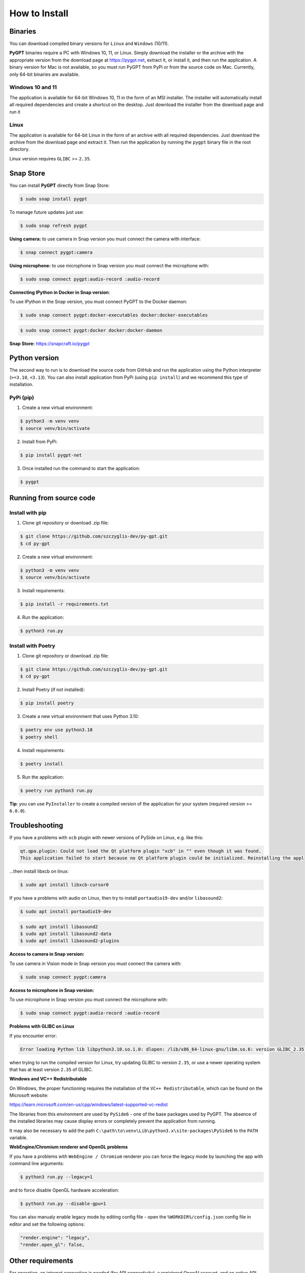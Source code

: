 How to Install
===============

Binaries
---------

You can download compiled binary versions for ``Linux`` and ``Windows`` (10/11). 

**PyGPT** binaries require a PC with Windows 10, 11, or Linux. Simply download the installer or the archive with the appropriate version from the download page at https://pygpt.net, extract it, or install it, and then run the application. A binary version for Mac is not available, so you must run PyGPT from PyPi or from the source code on Mac. Currently, only 64-bit binaries are available.

Windows 10 and 11
`````````````````
The application is available for 64-bit Windows 10, 11 in the form of an MSI installer.
The installer will automatically install all required dependencies and create
a shortcut on the desktop. Just download the installer from the download page and
run it

Linux
`````
The application is available for 64-bit Linux in the form of an archive with
all required dependencies. Just download the archive from the download page and
extract it. Then run the application by running the ``pygpt`` binary file in the
root directory.

Linux version requires ``GLIBC`` >= ``2.35``.

Snap Store
-----------
You can install **PyGPT** directly from Snap Store:

.. code-block:: console

    $ sudo snap install pygpt


To manage future updates just use:

.. code-block:: console

    $ sudo snap refresh pygpt


**Using camera:** to use camera in Snap version you must connect the camera with interface:

.. code-block:: console

    $ snap connect pygpt:camera


**Using microphone:** to use microphone in Snap version you must connect the microphone with:

.. code-block:: console

    $ sudo snap connect pygpt:audio-record :audio-record


**Connecting IPython in Docker in Snap version**:

To use IPython in the Snap version, you must connect PyGPT to the Docker daemon:

.. code-block:: console

    $ sudo snap connect pygpt:docker-executables docker:docker-executables

.. code-block:: console

    $ sudo snap connect pygpt:docker docker:docker-daemon



**Snap Store:** https://snapcraft.io/pygpt

Python version
---------------
The second way to run is to download the source code from GitHub and run
the application using the Python interpreter (``>=3.10``, ``<3.13``).
You can also install application from PyPi (using ``pip install``) and we recommend this type of installation.

PyPi (pip)
``````````

1. Create a new virtual environment:

.. code-block:: console

    $ python3 -m venv venv
    $ source venv/bin/activate

2. Install from PyPi:

.. code-block:: console

    $ pip install pygpt-net

3. Once installed run the command to start the application:

.. code-block:: console

    $ pygpt


Running from source code
------------------------

Install with pip
````````````````

1. Clone git repository or download .zip file:

.. code-block:: console

    $ git clone https://github.com/szczyglis-dev/py-gpt.git
    $ cd py-gpt

2. Create a new virtual environment:

.. code-block:: console

    $ python3 -m venv venv
    $ source venv/bin/activate

3. Install requirements:

.. code-block:: console

    $ pip install -r requirements.txt

4. Run the application:

.. code-block:: console

    $ python3 run.py
    

Install with Poetry
```````````````````

1. Clone git repository or download .zip file:

.. code-block:: console

    $ git clone https://github.com/szczyglis-dev/py-gpt.git
    $ cd py-gpt

2. Install Poetry (if not installed):

.. code-block:: console

    $ pip install poetry

3. Create a new virtual environment that uses Python 3.10:

.. code-block:: console
    
    $ poetry env use python3.10
    $ poetry shell

4. Install requirements:

.. code-block:: console

    $ poetry install

5. Run the application:

.. code-block:: console

    $ poetry run python3 run.py


**Tip**: you can use ``PyInstaller`` to create a compiled version of
the application for your system (required version >= ``6.0.0``).

Troubleshooting
---------------
If you have a problems with ``xcb`` plugin with newer versions of PySide on Linux, e.g. like this:

.. code-block:: console

    qt.qpa.plugin: Could not load the Qt platform plugin "xcb" in "" even though it was found.
    This application failed to start because no Qt platform plugin could be initialized. Reinstalling the application may fix this problem.

...then install libxcb on linux:

.. code-block:: console

    $ sudo apt install libxcb-cursor0

If you have a problems with audio on Linux, then try to install ``portaudio19-dev`` and/or ``libasound2``:

.. code-block:: console

    $ sudo apt install portaudio19-dev

.. code-block:: console

    $ sudo apt install libasound2
    $ sudo apt install libasound2-data 
    $ sudo apt install libasound2-plugins


**Access to camera in Snap version:**

To use camera in Vision mode in Snap version you must connect the camera with:

.. code-block:: console

    $ sudo snap connect pygpt:camera

**Access to microphone in Snap version:**

To use microphone in Snap version you must connect the microphone with:

.. code-block:: console

    $ sudo snap connect pygpt:audio-record :audio-record


**Problems with GLIBC on Linux**

If you encounter error: 

.. code-block:: console

    Error loading Python lib libpython3.10.so.1.0: dlopen: /lib/x86_64-linux-gnu/libm.so.6: version GLIBC_2.35 not found (required by libpython3.10.so.1.0)

when trying to run the compiled version for Linux, try updating GLIBC to version ``2.35``, or use a newer operating system that has at least version ``2.35`` of GLIBC.


**Windows and VC++ Redistributable**

On Windows, the proper functioning requires the installation of the ``VC++ Redistributable``, which can be found on the Microsoft website:

https://learn.microsoft.com/en-us/cpp/windows/latest-supported-vc-redist

The libraries from this environment are used by ``PySide6`` - one of the base packages used by PyGPT. 
The absence of the installed libraries may cause display errors or completely prevent the application from running.

It may also be necessary to add the path ``C:\path\to\venv\Lib\python3.x\site-packages\PySide6`` to the ``PATH`` variable.


**WebEngine/Chromium renderer and OpenGL problems**

If you have a problems with ``WebEngine / Chromium`` renderer you can force the legacy mode by launching the app with command line arguments:

.. code-block:: console

    $ python3 run.py --legacy=1

and to force disable OpenGL hardware acceleration:

.. code-block:: console

    $ python3 run.py --disable-gpu=1


You can also manualy enable legacy mode by editing config file - open the ``%WORKDIR%/config.json`` config file in editor and set the following options:

.. code-block:: json

    "render.engine": "legacy",
    "render.open_gl": false,

Other requirements
------------------
For operation, an internet connection is needed (for API connectivity), a registered OpenAI account, 
and an active API key that must be input into the program. Local models, such as ``Llama3`` do not require OpenAI account and any API keys.

Debugging and logging
---------------------

Please go to ``Debugging and Logging`` section for instructions on how to log and diagnose issues in a more detailed manner.
